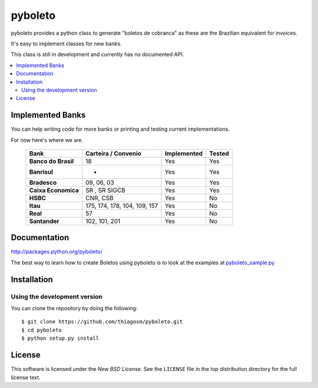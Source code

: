 ========
pyboleto
========

.. image:: https://secure.travis-ci.org/eduardocereto/pyboleto.png?branch=master
   :target: http://travis-ci.org/#!/eduardocereto/pyboleto

.. _pyboleto-synopsis:

pyboleto provides a python class to generate "boletos de cobranca" as these
are the Brazilian equivalent for invoices.

It's easy to implement classes for new banks.

This class is still in development and currently has no documented API.

.. contents::
    :local:

.. _pyboleto-implemented-bank:

Implemented Banks
=================

You can help writing code for more banks or printing and testing current
implementations.

For now here's where we are.

 +----------------------+----------------+-----------------+------------+
 | **Bank**             | **Carteira /** | **Implemented** | **Tested** |
 |                      | **Convenio**   |                 |            |
 +======================+================+=================+============+
 | **Banco do Brasil**  | 18             | Yes             | Yes        |
 +----------------------+----------------+-----------------+------------+
 | **Banrisul**         | -              | Yes             | Yes        |
 +----------------------+----------------+-----------------+------------+
 | **Bradesco**         | 09, 06, 03     | Yes             | Yes        |
 +----------------------+----------------+-----------------+------------+
 | **Caixa Economica**  | SR , SR SIGCB  | Yes             | Yes        |
 +----------------------+----------------+-----------------+------------+
 | **HSBC**             | CNR, CSB       | Yes             | No         |
 +----------------------+----------------+-----------------+------------+
 | **Itau**             | 175, 174, 178, | Yes             | No         |
 |                      | 104, 109, 157  |                 |            |
 +----------------------+----------------+-----------------+------------+
 | **Real**             | 57             | Yes             | No         |
 +----------------------+----------------+-----------------+------------+
 | **Santander**        | 102, 101, 201  | Yes             | No         |
 +----------------------+----------------+-----------------+------------+

.. _pyboleto-docs:

Documentation
=============

http://packages.python.org/pyboleto/

The best way to learn how to create Boletos using pyboleto is to look at the
examples at `pyboleto_sample.py`_


.. _pyboleto_sample.py: https://github.com/eduardocereto/pyboleto/blob/master/bin/pyboleto_sample.py

.. _pyboleto-installation:

Installation
============

Using the development version
-----------------------------

You can clone the repository by doing the following::

    $ git clone https://github.com/thiagosm/pyboleto.git
    $ cd pyboleto
    $ python setup.py install 


License
=======

This software is licensed under the `New BSD License`. See the ``LICENSE``
file in the top distribution directory for the full license text.

.. vim:tw=0:sw=4:et
